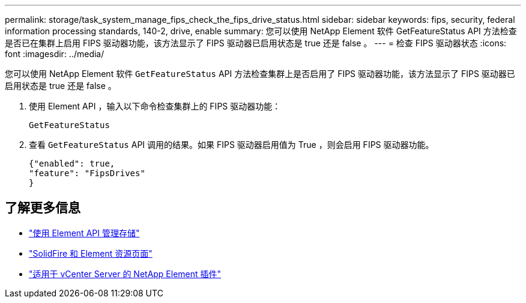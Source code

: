 ---
permalink: storage/task_system_manage_fips_check_the_fips_drive_status.html 
sidebar: sidebar 
keywords: fips, security, federal information processing standards, 140-2, drive, enable 
summary: 您可以使用 NetApp Element 软件 GetFeatureStatus API 方法检查是否已在集群上启用 FIPS 驱动器功能，该方法显示了 FIPS 驱动器已启用状态是 true 还是 false 。 
---
= 检查 FIPS 驱动器状态
:icons: font
:imagesdir: ../media/


[role="lead"]
您可以使用 NetApp Element 软件 `GetFeatureStatus` API 方法检查集群上是否启用了 FIPS 驱动器功能，该方法显示了 FIPS 驱动器已启用状态是 true 还是 false 。

. 使用 Element API ，输入以下命令检查集群上的 FIPS 驱动器功能：
+
`GetFeatureStatus`

. 查看 `GetFeatureStatus` API 调用的结果。如果 FIPS 驱动器启用值为 True ，则会启用 FIPS 驱动器功能。
+
[listing]
----
{"enabled": true,
"feature": "FipsDrives"
}
----




== 了解更多信息

* link:../api/index.html["使用 Element API 管理存储"]
* https://www.netapp.com/data-storage/solidfire/documentation["SolidFire 和 Element 资源页面"^]
* https://docs.netapp.com/us-en/vcp/index.html["适用于 vCenter Server 的 NetApp Element 插件"^]

